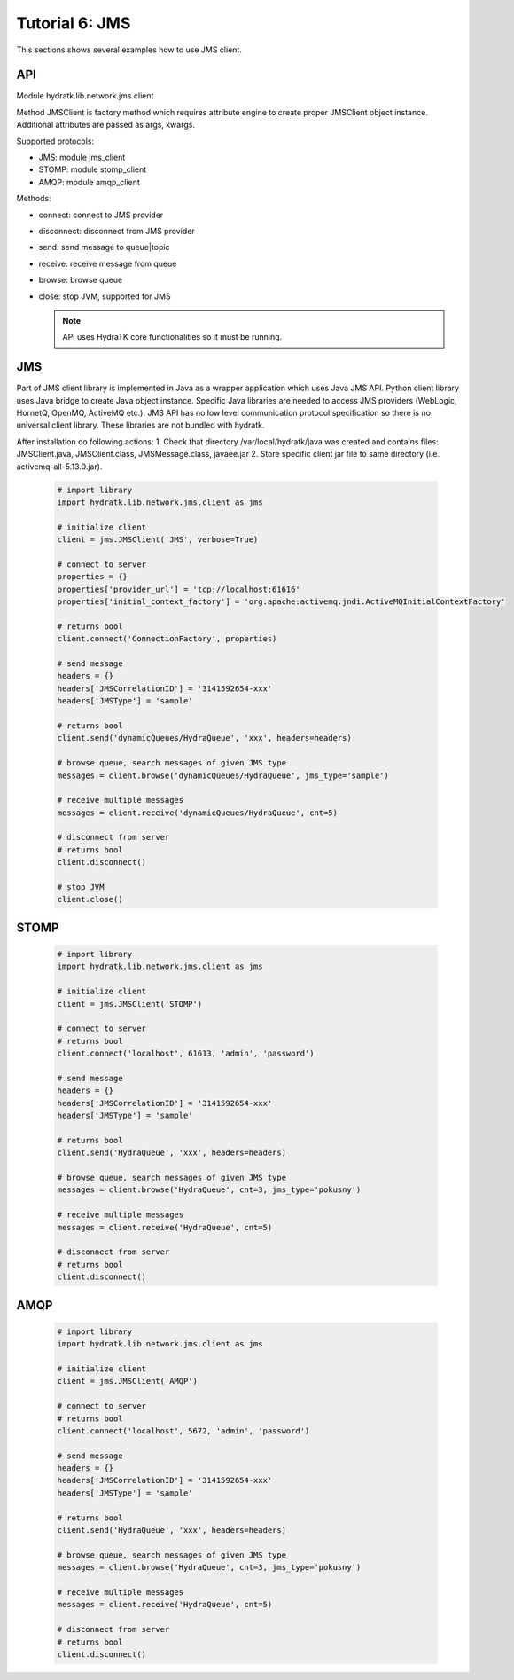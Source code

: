 .. _tutor_network_tut6_jms:

Tutorial 6: JMS
===============

This sections shows several examples how to use JMS client.

API
^^^

Module hydratk.lib.network.jms.client

Method JMSClient is factory method which requires attribute engine to create 
proper JMSClient object instance. Additional attributes are passed as args, kwargs. 

Supported protocols:

* JMS: module jms_client
* STOMP: module stomp_client
* AMQP: module amqp_client

Methods:

* connect: connect to JMS provider 
* disconnect: disconnect from JMS provider 
* send: send message to queue|topic
* receive: receive message from queue
* browse: browse queue
* close: stop JVM, supported for JMS

  .. note::
   
     API uses HydraTK core functionalities so it must be running.

JMS
^^^

Part of JMS client library is implemented in Java as a wrapper application which uses Java JMS API.
Python client library uses Java bridge to create Java object instance.
Specific Java libraries are needed to access JMS providers (WebLogic, HornetQ, OpenMQ, ActiveMQ etc.). 
JMS API has no low level communication protocol specification so there is no universal client library.
These libraries are not bundled with hydratk. 

After installation do following actions:
1. Check that directory /var/local/hydratk/java was created and contains files: JMSClient.java, JMSClient.class, JMSMessage.class, javaee.jar
2. Store specific client jar file to same directory (i.e. activemq-all-5.13.0.jar).

  .. code-block:: python
  
     # import library
     import hydratk.lib.network.jms.client as jms    
    
     # initialize client
     client = jms.JMSClient('JMS', verbose=True)
     
     # connect to server
     properties = {}
     properties['provider_url'] = 'tcp://localhost:61616'
     properties['initial_context_factory'] = 'org.apache.activemq.jndi.ActiveMQInitialContextFactory'
     
     # returns bool
     client.connect('ConnectionFactory', properties) 
     
     # send message
     headers = {}
     headers['JMSCorrelationID'] = '3141592654-xxx'
     headers['JMSType'] = 'sample'
      
     # returns bool  
     client.send('dynamicQueues/HydraQueue', 'xxx', headers=headers)
     
     # browse queue, search messages of given JMS type
     messages = client.browse('dynamicQueues/HydraQueue', jms_type='sample')
     
     # receive multiple messages
     messages = client.receive('dynamicQueues/HydraQueue', cnt=5) 
     
     # disconnect from server
     # returns bool
     client.disconnect()
     
     # stop JVM
     client.close()
     
STOMP
^^^^^

  .. code-block:: python
  
     # import library
     import hydratk.lib.network.jms.client as jms    
    
     # initialize client
     client = jms.JMSClient('STOMP')
     
     # connect to server     
     # returns bool
     client.connect('localhost', 61613, 'admin', 'password') 
     
     # send message
     headers = {}
     headers['JMSCorrelationID'] = '3141592654-xxx'
     headers['JMSType'] = 'sample'
      
     # returns bool  
     client.send('HydraQueue', 'xxx', headers=headers)
     
     # browse queue, search messages of given JMS type
     messages = client.browse('HydraQueue', cnt=3, jms_type='pokusny')
     
     # receive multiple messages
     messages = client.receive('HydraQueue', cnt=5) 
     
     # disconnect from server
     # returns bool
     client.disconnect()
     
AMQP
^^^^

  .. code-block:: python
  
     # import library
     import hydratk.lib.network.jms.client as jms    
    
     # initialize client
     client = jms.JMSClient('AMQP')
     
     # connect to server     
     # returns bool
     client.connect('localhost', 5672, 'admin', 'password')
     
     # send message
     headers = {}
     headers['JMSCorrelationID'] = '3141592654-xxx'
     headers['JMSType'] = 'sample'
      
     # returns bool  
     client.send('HydraQueue', 'xxx', headers=headers)
     
     # browse queue, search messages of given JMS type
     messages = client.browse('HydraQueue', cnt=3, jms_type='pokusny')
     
     # receive multiple messages
     messages = client.receive('HydraQueue', cnt=5) 
     
     # disconnect from server
     # returns bool
     client.disconnect()